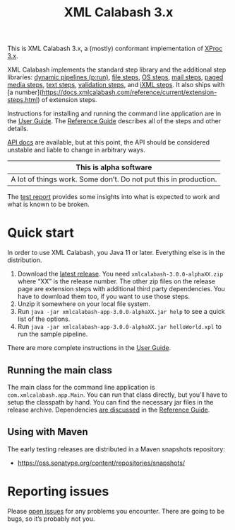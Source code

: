 #+TITLE: XML Calabash 3.x

This is XML Calabash 3.x, a (mostly) conformant implementation of
[[https://spec.xproc.org/master/head/xproc/][XProc 3.x]].

XML Calabash implements the standard step library
and the additional step libraries:
[[https://spec.xproc.org/master/head/run/][dynamic pipelines (p:run)]],
[[https://spec.xproc.org/master/head/file/][file steps]],
[[https://spec.xproc.org/master/head/os/][OS steps]],
[[https://spec.xproc.org/master/head/mail/][mail steps]],
[[https://spec.xproc.org/master/head/paged-media/][paged media steps]],
[[https://spec.xproc.org/master/head/text/][text steps]],
[[https://spec.xproc.org/master/head/validation/][validation steps]], and
[[https://spec.xproc.org/master/head/ixml/][iXML steps]]. It also ships with
[a number](https://docs.xmlcalabash.com/reference/current/extension-steps.html)
of extension steps.

Instructions for installing and running the command line application are in the
[[https://docs.xmlcalabash.com/userguide/current/][User Guide]]. The [[https://docs.xmlcalabash.com/reference/current/][Reference Guide]] describes all of the steps and other details.

[[https://docs.xmlcalabash.com/apidocs/current/][API docs]] are available, but at this point, the API should be considered unstable
and liable to change in arbitrary ways.

| This is alpha software                                                            |
|-----------------------------------------------------------------------------------|
| A lot of things work. Some don’t. Do not put this in production.                  |

The [[https://xmlcalabash.com/test-report/current/][test report]] provides some insights into what is expected to work and what is
known to be broken.

* Quick start
:PROPERTIES:
:CUSTOM_ID: h-28FFCEFF-A256-4FB6-9E1A-47295373CE82
:END:

In order to use XML Calabash, you Java 11 or later. Everything else is
in the distribution.

1. Download the [[https://github.com/xmlcalabash/xmlcalabash3/releases][latest release]]. You need ~xmlcalabash-3.0.0-alphaXX.zip~ where “XX”
   is the release number. The other zip files on the release page are extension steps
   with additional third party dependencies. You have to download them too, if you want
   to use those steps.
2. Unzip it somewhere on your local file system.
3. Run ~java -jar xmlcalabash-app-3.0.0-alphaXX.jar help~ to see a quick list of the options.
4. Run ~java -jar xmlcalabash-app-3.0.0-alphaXX.jar helloWorld.xpl~ to run the sample pipeline.

There are more complete instructions in the [[https://docs.xmlcalabash.com/userguide/current/][User Guide]].

** Running the main class
:PROPERTIES:
:CUSTOM_ID: h-6A41C601-A650-4C16-8CC5-5452157CE191
:END:

The main class for the command line application is ~com.xmlcalabash.app.Main~.
You can run that class directly, but you’ll have to setup the classpath by hand.
You can find the necessary jar files in the release archive. Dependencies
[[https://docs.xmlcalabash.com/reference/current/ch01.html][are discussed]] in the [[https://docs.xmlcalabash.com/reference/current/][Reference Guide]].

** Using with Maven
:PROPERTIES:
:CUSTOM_ID: h-C3C1B934-F48D-4038-83ED-75274C6FA61B
:END:

The early testing releases are distributed in a Maven snapshots repository:

+ https://oss.sonatype.org/content/repositories/snapshots/

* Reporting issues
:PROPERTIES:
:CUSTOM_ID: h-3896F665-7A7C-466D-AB43-3E011046C2E9
:END:

Please [[https://github.com/xmlcalabash/xmlcalabash3/issues][open issues]] for any problems you encounter. There are going to be bugs,
so it’s probably not you.

